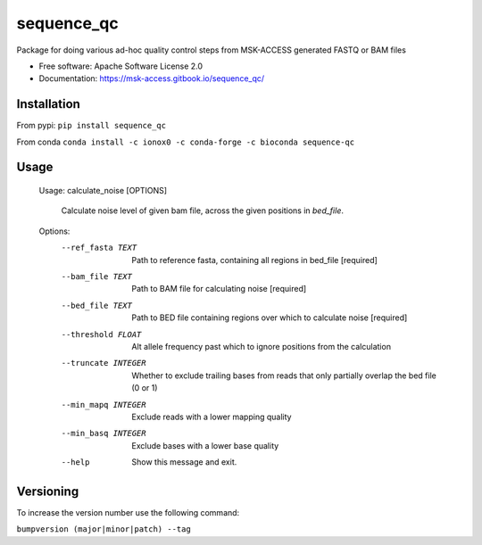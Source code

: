 ===========
sequence_qc
===========


.. image:: https://img.shields.io/pypi/v/sequence_qc.svg?
        :target: https://pypi.python.org/pypi/sequence_qc

.. image:: https://travis-ci.com/msk-access/sequence_qc.svg?branch=master
        :target: https://travis-ci.com/github/msk-access/sequence_qc

.. image:: https://readthedocs.org/projects/sequence-qc/badge/?version=latest
        :target: https://sequence-qc.readthedocs.io/en/latest/?badge=latest
        :alt: Documentation Status

.. image:: https://anaconda.org/ionox0/sequence-qc/badges/version.svg
        :target: https://anaconda.org/ionox0/sequence-qc/
        :alt: Conda

Package for doing various ad-hoc quality control steps from MSK-ACCESS generated FASTQ or BAM files


* Free software: Apache Software License 2.0
* Documentation: https://msk-access.gitbook.io/sequence_qc/


Installation
------------
From pypi:
``pip install sequence_qc``

From conda
``conda install -c ionox0 -c conda-forge -c bioconda sequence-qc``

Usage
-----

    Usage: calculate_noise [OPTIONS]

      Calculate noise level of given bam file, across the given positions in
      `bed_file`.

    Options:
      --ref_fasta TEXT           Path to reference fasta, containing all regions
                                 in bed_file  [required]
      --bam_file TEXT            Path to BAM file for calculating noise
                                 [required]
      --bed_file TEXT            Path to BED file containing regions over which to
                                 calculate noise  [required]
      --threshold FLOAT          Alt allele frequency past which to ignore
                                 positions from the calculation
      --truncate INTEGER         Whether to exclude trailing bases from reads that
                                 only partially overlap the bed file (0 or 1)
      --min_mapq INTEGER         Exclude reads with a lower mapping quality
      --min_basq INTEGER         Exclude bases with a lower base quality
      --help                     Show this message and exit.


Versioning
----------
To increase the version number use the following command:

``bumpversion (major|minor|patch) --tag``
